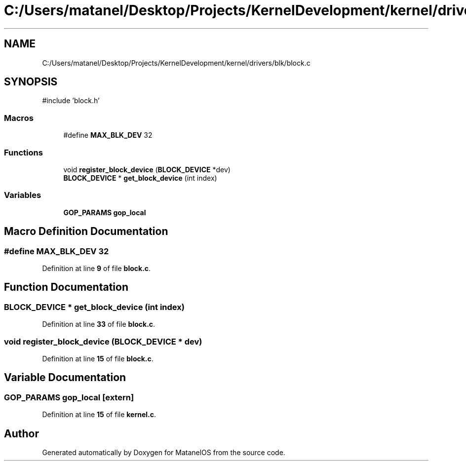 .TH "C:/Users/matanel/Desktop/Projects/KernelDevelopment/kernel/drivers/blk/block.c" 3 "MatanelOS" \" -*- nroff -*-
.ad l
.nh
.SH NAME
C:/Users/matanel/Desktop/Projects/KernelDevelopment/kernel/drivers/blk/block.c
.SH SYNOPSIS
.br
.PP
\fR#include 'block\&.h'\fP
.br

.SS "Macros"

.in +1c
.ti -1c
.RI "#define \fBMAX_BLK_DEV\fP   32"
.br
.in -1c
.SS "Functions"

.in +1c
.ti -1c
.RI "void \fBregister_block_device\fP (\fBBLOCK_DEVICE\fP *dev)"
.br
.ti -1c
.RI "\fBBLOCK_DEVICE\fP * \fBget_block_device\fP (int index)"
.br
.in -1c
.SS "Variables"

.in +1c
.ti -1c
.RI "\fBGOP_PARAMS\fP \fBgop_local\fP"
.br
.in -1c
.SH "Macro Definition Documentation"
.PP 
.SS "#define MAX_BLK_DEV   32"

.PP
Definition at line \fB9\fP of file \fBblock\&.c\fP\&.
.SH "Function Documentation"
.PP 
.SS "\fBBLOCK_DEVICE\fP * get_block_device (int index)"

.PP
Definition at line \fB33\fP of file \fBblock\&.c\fP\&.
.SS "void register_block_device (\fBBLOCK_DEVICE\fP * dev)"

.PP
Definition at line \fB15\fP of file \fBblock\&.c\fP\&.
.SH "Variable Documentation"
.PP 
.SS "\fBGOP_PARAMS\fP gop_local\fR [extern]\fP"

.PP
Definition at line \fB15\fP of file \fBkernel\&.c\fP\&.
.SH "Author"
.PP 
Generated automatically by Doxygen for MatanelOS from the source code\&.
